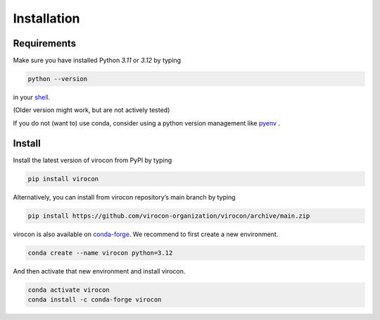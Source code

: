 ************
Installation
************
Requirements
~~~~~~~~~~~~
Make sure you have installed Python `3.11` or `3.12` by typing

.. code:: console

   python --version

in your `shell`_.

(Older version might work, but are not actively tested)

If you do not (want to) use conda, consider using a python version management like pyenv_ .


Install
~~~~~~~
Install the latest version of virocon from PyPI by typing

.. code:: console

   pip install virocon


Alternatively, you can install from virocon repository’s main branch
by typing

.. code:: console

   pip install https://github.com/virocon-organization/virocon/archive/main.zip
   
   
virocon is also available on `conda-forge`_. We recommend to first create a new environment.

.. code:: console

   conda create --name virocon python=3.12

And then activate that new environment and install virocon.

.. code:: console

   conda activate virocon
   conda install -c conda-forge virocon


.. _shell: https://en.wikipedia.org/wiki/Command-line_interface#Modern_usage_as_an_operating_system_shell
.. _pyenv: https://github.com/pyenv/pyenv
.. _conda-forge: https://conda-forge.org/
